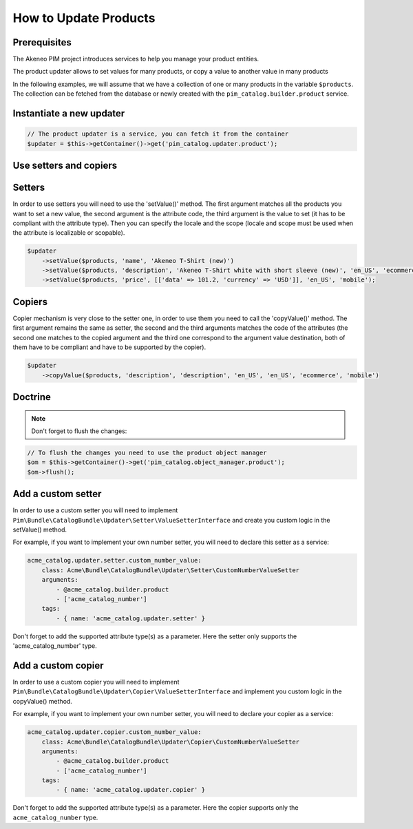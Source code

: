 How to Update Products
======================

Prerequisites
-------------

The Akeneo PIM project introduces services to help you manage your product entities.

The product updater allows to set values for many products, or copy a value to another value in many products

In the following examples, we will assume that we have a collection of one or many products in the variable
``$products``. The collection can be fetched from the database or newly created with the
``pim_catalog.builder.product`` service.

Instantiate a new updater
-------------------------

.. code-block:: php

    // The product updater is a service, you can fetch it from the container
    $updater = $this->getContainer()->get('pim_catalog.updater.product');

Use setters and copiers
-----------------------

Setters
-------

In order to use setters you will need to use the 'setValue()' method. The first argument matches all the products
you want to set a new value, the second argument is the attribute code, the third argument is the value to set (it
has to be compliant with the attribute type). Then you can specify the locale and the scope (locale and scope must be
used when the attribute is localizable or scopable).

.. code-block:: php

    $updater
        ->setValue($products, 'name', 'Akeneo T-Shirt (new)')
        ->setValue($products, 'description', 'Akeneo T-Shirt white with short sleeve (new)', 'en_US', 'ecommerce')
        ->setValue($products, 'price', [['data' => 101.2, 'currency' => 'USD']], 'en_US', 'mobile');

Copiers
-------

Copier mechanism is very close to the setter one, in order to use them you need to call the 'copyValue()' method. The
first argument remains the same as setter, the second and the third arguments matches the code of the attributes (the
second one matches to the copied argument and the third one correspond to the argument value destination,
both of them have to be compliant and have to be supported by the copier).

.. code-block:: php

    $updater
        ->copyValue($products, 'description', 'description', 'en_US', 'en_US', 'ecommerce', 'mobile')

Doctrine
--------

.. note:: Don't forget to flush the changes:

.. code-block:: php

    // To flush the changes you need to use the product object manager
    $om = $this->getContainer()->get('pim_catalog.object_manager.product');
    $om->flush();

Add a custom setter
-------------------

In order to use a custom setter you will need to implement
``Pim\Bundle\CatalogBundle\Updater\Setter\ValueSetterInterface`` and create you custom logic in the setValue() method.

For example, if you want to implement your own number setter, you will need to declare this setter as a service:

.. code-block:: yaml

    acme_catalog.updater.setter.custom_number_value:
        class: Acme\Bundle\CatalogBundle\Updater\Setter\CustomNumberValueSetter
        arguments:
            - @acme_catalog.builder.product
            - ['acme_catalog_number']
        tags:
            - { name: 'acme_catalog.updater.setter' }

Don't forget to add the supported attribute type(s) as a parameter. Here the setter only supports the
'acme_catalog_number' type.

Add a custom copier
-------------------

In order to use a custom copier you will need to implement
``Pim\Bundle\CatalogBundle\Updater\Copier\ValueSetterInterface`` and implement you custom logic in the copyValue() method.

For example, if you want to implement your own number setter, you will need to declare your copier as a service:

.. code-block:: yaml

    acme_catalog.updater.copier.custom_number_value:
        class: Acme\Bundle\CatalogBundle\Updater\Copier\CustomNumberValueSetter
        arguments:
            - @acme_catalog.builder.product
            - ['acme_catalog_number']
        tags:
            - { name: 'acme_catalog.updater.copier' }

Don't forget to add the supported attribute type(s) as a parameter. Here the copier supports only the
``acme_catalog_number`` type.
